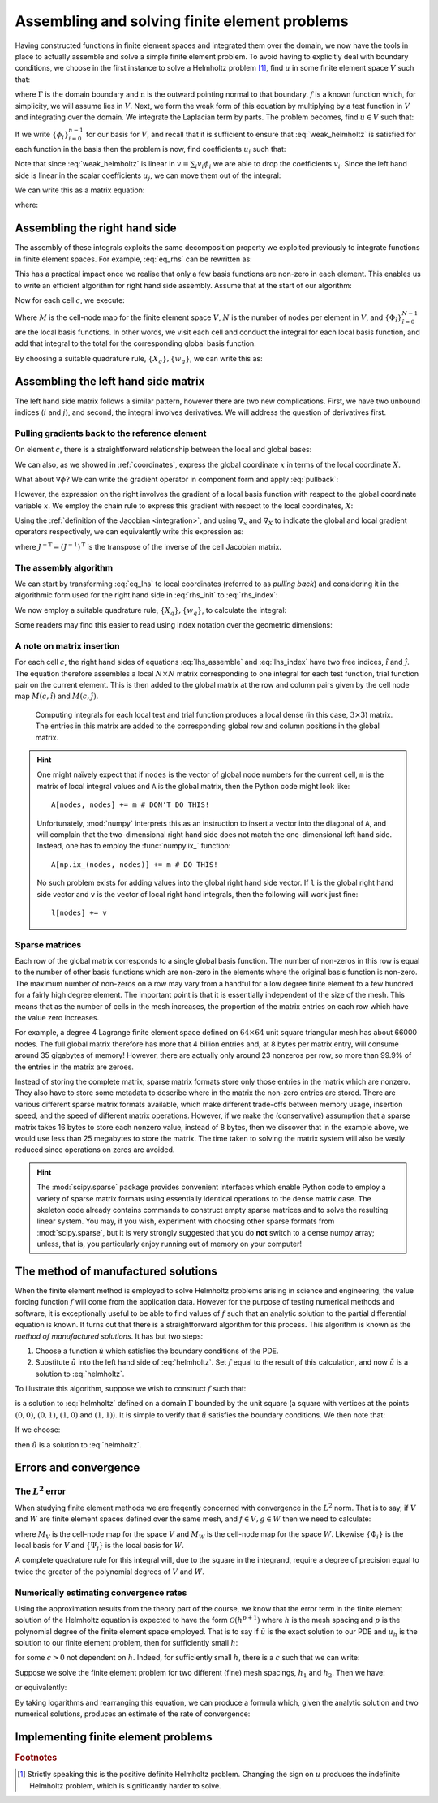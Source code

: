 .. default-role:: math

================================================
 Assembling and solving finite element problems
================================================

.. only:: html

    .. dropdown:: A video recording of the following material is available here.

        .. container:: vimeo

            .. raw:: html

                <iframe src="https://player.vimeo.com/video/495444450"
                frameborder="0" allow="autoplay; fullscreen"
                allowfullscreen></iframe>

        Imperial students can also `watch this video on Panopto <https://imperial.cloud.panopto.eu/Panopto/Pages/Viewer.aspx?id=8f4fd5a1-9bd4-460f-84ea-aca000b6ca27>`__

Having constructed functions in finite element spaces and integrated
them over the domain, we now have the tools in place to actually
assemble and solve a simple finite element problem. To avoid having to
explicitly deal with boundary conditions, we choose in the first
instance to solve a Helmholtz problem [#helmholtz]_, find `u` in some finite element
space `V` such that:

.. math::
   :label: helmholtz

   - \nabla^2 u + u = f

   \nabla u \cdot \mathbf{n} = 0 \textrm{ on }\Gamma

where `\Gamma` is the domain boundary and `\mathrm{n}` is the outward
pointing normal to that boundary. `f` is a known function which, for
simplicity, we will assume lies in `V`. Next, we form the weak form of
this equation by multiplying by a test function in `V` and integrating
over the domain. We integrate the Laplacian term by parts. The problem
becomes, find `u\in V` such that:

.. math::
   :label: weak_helmholtz

   \int_\Omega \nabla v \cdot \nabla u + vu\, \mathrm{d} x
   - \underbrace{\int_\Gamma v \nabla u \cdot \mathbf{n}\, \mathrm{d} s}_{=0} = 
   \int_\Omega v f\, \mathrm{d} x \qquad \forall v \in V

If we write `\{\phi_i\}_{i=0}^{n-1}` for our basis for `V`, and recall that
it is sufficient to ensure that :eq:`weak_helmholtz` is satisfied for
each function in the basis then the problem is now, find coefficients `u_i` such that:

.. math::
   :label:

   \int_\Omega \sum_{j}\left(\nabla \phi_i \cdot \nabla (u_j\phi_j) + \phi_i u_j\phi_j\right)\, \mathrm{d} x
   = \int_\Omega \phi_i\, \sum_k f_k\phi_k\, \mathrm{d} x \qquad \forall\, 0\leq i < n 

Note that since :eq:`weak_helmholtz` is linear in `v = \sum_{i}v_i\phi_i` we are able to drop the coefficients `v_i`.
Since the left hand side is linear in the scalar coefficients `u_j`, we can move them out of the integral:

.. math::
   :label:

   \sum_{j}\left(\int_\Omega \nabla \phi_i \cdot \nabla \phi_j + \phi_i\phi_j\, \mathrm{d} x\, u_j\right)
   = \int_\Omega \phi_i\,\sum_k f_k\phi_k\, \mathrm{d} x \qquad \forall\, 0\leq i < n 

We can write this as a matrix equation:

.. math::
   :label:

   \mathrm{A}\mathbf{u} = \mathbf{f}

where:

.. math::
   :label: eq_lhs

   \mathrm{A}_{ij} = \int_\Omega \nabla \phi_i \cdot \nabla \phi_j + \phi_i\phi_j\, \mathrm{d} x

.. math::
   :label:

   \mathbf{u}_j = u_j

.. math::
   :label: eq_rhs

   \mathbf{f}_i = \int_\Omega \phi_i\,\sum_k f_k\phi_k\, \mathrm{d} x


Assembling the right hand side
------------------------------

.. only:: html

    .. dropdown:: A video recording of the following material is available here.

        .. container:: vimeo

            .. raw:: html

                <iframe src="https://player.vimeo.com/video/495726683"
                frameborder="0" allow="autoplay; fullscreen"
                allowfullscreen></iframe>

        Imperial students can also `watch this video on Panopto <https://imperial.cloud.panopto.eu/Panopto/Pages/Viewer.aspx?id=8d403fd1-d0da-4b1d-a032-aca100aef7b7>`__

The assembly of these integrals exploits the same decomposition
property we exploited previously to integrate functions in finite
element spaces. For example, :eq:`eq_rhs` can be rewritten as:

.. math::
   :label: rhs_init

   \mathbf{f}_i = \sum_c \int_c \phi_i \,\sum_k f_k\phi_k\,  \mathrm{d} x

This has a practical impact once we realise that only a few basis
functions are non-zero in each element. This enables us to write an
efficient algorithm for right hand side assembly. Assume that at the
start of our algorithm:

.. math::
   :label:

   \mathbf{f}_i = 0.

Now for each cell `c`, we execute:

.. math::
   :label:

   \mathbf{f}_{M(c, \hat{i})} \stackrel{+}{=} \int_c \Phi_{\hat{i}}\, \left(\sum_{\hat{k}}\,f_{M(c,\hat{k})}\,\Phi_{\hat{k}}\right)\,|J|\,\mathrm{d} X \qquad \forall 0 \leq \hat{i} < N

Where `M` is the cell-node map for the finite element space `V`, `N`
is the number of nodes per element in `V`, and
`\{\Phi_{\hat{i}}\}_{\hat{i}=0}^{N-1}` are the local basis
functions. In other words, we visit each cell and conduct the integral
for each local basis function, and add that integral to the total for
the corresponding global basis function.

By choosing a suitable quadrature rule, `\{X_q\}, \{w_q\}`, we can
write this as:

.. math::
   :label: rhs_index

   \mathbf{f}_{M(c, \hat{i})} \stackrel{+}{=} \left(\sum_q \Phi(X_q)_{\hat{i}}\, \left(\sum_{\hat{k}}\,f_{M(c,\hat{k})}\,\Phi(X_q)_{\hat{k}}\right)\,w_q\,\right) |J| \qquad \forall 0 \leq \hat{i} < N,\, \forall c


Assembling the left hand side matrix
------------------------------------

.. only:: html

    .. dropdown:: A video recording of the following material is available here.

        .. container:: vimeo

            .. raw:: html

                <iframe src="https://player.vimeo.com/video/495722122"
                frameborder="0" allow="autoplay; fullscreen"
                allowfullscreen></iframe>

        Imperial students can also `watch this video on Panopto <https://imperial.cloud.panopto.eu/Panopto/Pages/Viewer.aspx?id=38a9908f-1490-4438-a7b4-aca000b67753>`__

The left hand side matrix follows a similar pattern, however there are
two new complications. First, we have two unbound indices (`i` and
`j`), and second, the integral involves derivatives. We will address
the question of derivatives first.


Pulling gradients back to the reference element
~~~~~~~~~~~~~~~~~~~~~~~~~~~~~~~~~~~~~~~~~~~~~~~

On element `c`, there is a straightforward relationship between the
local and global bases:

.. math::
   :label: pullback

   \phi_{M(c,i)}(x) = \Phi_i(X)

We can also, as we showed in :ref:`coordinates`, express the global
coordinate `x` in terms of the local coordinate `X`.

What about `\nabla\phi`? We can write the gradient operator in
component form and apply :eq:`pullback`:

.. math::
   :label: 

   \frac{\partial\phi_{M(c,i)}(x)}{\partial x_\alpha} =
   \frac{\partial\Phi_i(X)}{\partial{x_\alpha}}\quad \forall\, 0\leq \alpha < \dim

However, the expression on the right involves the gradient of a local
basis function with respect to the global coordinate variable `x`. We
employ the chain rule to express this gradient with respect to the
local coordinates, `X`:

.. math::
   :label: 

   \frac{\partial\phi_{M(c,i)}(x)}{\partial x_\alpha} =
   \sum_{\beta=0}^{\dim-1}\frac{\partial X_\beta}{\partial x_\alpha}\frac{\partial\Phi_i(X)}{\partial{X_\beta}}\quad \forall\, 0\leq \alpha < \dim

Using the :ref:`definition of the Jacobian <integration>`, and
using `\nabla_x` and `\nabla_X` to indicate the global and local
gradient operators respectively, we can equivalently write this
expression as:

.. math::
   :label:

   \nabla_x \phi_{M(c,i)}(x) = J^{-\mathrm{T}}\nabla_X\Phi_i(X)

where `J^{-\mathrm{T}} = (J^{-1})^\mathrm{T}` is the transpose of the
inverse of the cell Jacobian matrix.

The assembly algorithm
~~~~~~~~~~~~~~~~~~~~~~

.. only:: html

    .. dropdown:: A video recording of the following material is available here.

        .. container:: vimeo

            .. raw:: html

                <iframe src="https://player.vimeo.com/video/495723338"
                frameborder="0" allow="autoplay; fullscreen"
                allowfullscreen></iframe>

        Imperial students can also `watch this video on Panopto <https://imperial.cloud.panopto.eu/Panopto/Pages/Viewer.aspx?id=546633aa-7816-4084-b77f-aca000b64bbd>`__

We can start by transforming :eq:`eq_lhs` to local coordinates (referred to as *pulling back*) and considering it in the algorithmic form used for the right hand side in :eq:`rhs_init` to :eq:`rhs_index`:

.. math::
   :label:

   \mathrm{A}_{ij} = 0.

   \mathrm{A}_{M(c, \hat{i}),M(c, \hat{j})} \stackrel{+}{=}
    \int_c\left( \left(J^{-T}\nabla_X \Phi_{\hat{i}}\right)
      \cdot \left(J^{-T}\nabla_X \Phi_{\hat{j}}\right) + \Phi_{\hat{i}}\Phi_{\hat{j}}\right)|J|\, \mathrm{d} X
      \quad\forall 0\leq \hat{i},\hat{j}< N,\, \forall c

We now employ a suitable quadrature rule, `\{X_q\}, \{w_q\}`, to
calculate the integral:

.. math::
   :label: lhs_assemble

   \mathrm{A}_{M(c, \hat{i}),M(c, \hat{j})} \stackrel{+}{=}
   \sum_q \bigg(\left(J^{-T}\nabla_X \Phi_{\hat{i}}(X_q)\right)
   \cdot \left(J^{-T}\nabla_X \Phi_{\hat{j}}(X_q)\right) + \Phi_{\hat{i}}(X_q)\Phi_{\hat{j}}(X_q)\bigg)|J|\,w_q
   \quad\forall 0\leq \hat{i},\hat{j}< N,\, \forall c

Some readers may find this easier to read using index notation over
the geometric dimensions:

.. math::
   :label: lhs_index

   \mathrm{A}_{M(c, \hat{i}),M(c, \hat{j})} \stackrel{+}{=}
   \sum_q \left(\sum_{\alpha\beta\gamma}J^{-1}_{\beta\alpha}\left(\nabla_X \Phi_{\hat{i}}(X_q)\right)_\beta\,
   J^{-1}_{\gamma\alpha}\left(\nabla_X \Phi_{\hat{j}}(X_q)\right)_\gamma + \Phi_{\hat{i}}(X_q)\Phi_{\hat{j}}(X_q)\right)|J|\,w_q
   \quad\forall 0\leq \hat{i},\hat{j}< N,\, \forall c

A note on matrix insertion
~~~~~~~~~~~~~~~~~~~~~~~~~~

For each cell `c`, the right hand sides of equations
:eq:`lhs_assemble` and :eq:`lhs_index` have two free indices,
`\hat{i}` and `\hat{j}`. The equation therefore assembles a local
`N\times N` matrix corresponding to one integral for each test
function, trial function pair on the current element. This is then
added to the global matrix at the row and column pairs given by the
cell node map `M(c, \hat{i})` and `M(c, \hat{j})`.

.. _figmatrix-insertion:

.. figure:: global_assembly.*
   :width: 70%

   Computing integrals for each local test and trial function produces
   a local dense (in this case, `3\times 3`) matrix. The entries in
   this matrix are added to the corresponding global row and column
   positions in the global matrix.

.. hint::

   One might naïvely expect that if ``nodes`` is the vector of global
   node numbers for the current cell, ``m`` is the matrix of local
   integral values and ``A`` is the global matrix, then the Python
   code might look like::

       A[nodes, nodes] += m # DON'T DO THIS!

   Unfortunately, :mod:`numpy` interprets this as an instruction to
   insert a vector into the diagonal of ``A``, and will complain that
   the two-dimensional right hand side does not match the
   one-dimensional left hand side. Instead, one has to employ the
   :func:`numpy.ix_` function::

       A[np.ix_(nodes, nodes)] += m # DO THIS!

   No such problem exists for adding values into the global right hand
   side vector. If ``l`` is the global right hand side vector and
   ``v`` is the vector of local right hand integrals, then the
   following will work just fine::

       l[nodes] += v


Sparse matrices
~~~~~~~~~~~~~~~

.. only:: html

    .. dropdown:: A video recording of the following material is available here.

        .. container:: vimeo

            .. raw:: html

                <iframe src="https://player.vimeo.com/video/495722732"
                frameborder="0" allow="autoplay; fullscreen"
                allowfullscreen></iframe>

        Imperial students can also `watch this video on Panopto <https://imperial.cloud.panopto.eu/Panopto/Pages/Viewer.aspx?id=d2f1a287-46ec-47d4-94af-aca000b6594f>`__

Each row of the global matrix corresponds to a single global basis
function. The number of non-zeros in this row is equal to the number
of other basis functions which are non-zero in the elements where the
original basis function is non-zero. The maximum number of non-zeros
on a row may vary from a handful for a low degree finite element to a
few hundred for a fairly high degree element. The important point is
that it is essentially independent of the size of the mesh. This means
that as the number of cells in the mesh increases, the proportion of
the matrix entries on each row which have the value zero increases.

For example, a degree 4 Lagrange finite element space defined on
`64\times 64` unit square triangular mesh has about 66000 nodes. The
full global matrix therefore has more that 4 billion entries and, at 8
bytes per matrix entry, will consume around 35 gigabytes of memory!
However, there are actually only around 23 nonzeros per row, so more
than 99.9% of the entries in the matrix are zeroes.

Instead of storing the complete matrix, sparse matrix formats store
only those entries in the matrix which are nonzero. They also have to
store some metadata to describe where in the matrix the non-zero
entries are stored. There are various different sparse matrix formats
available, which make different trade-offs between memory usage,
insertion speed, and the speed of different matrix
operations. However, if we make the (conservative) assumption that a
sparse matrix takes 16 bytes to store each nonzero value, instead of 8
bytes, then we discover that in the example above, we would use less
than 25 megabytes to store the matrix. The time taken to solving the
matrix system will also be vastly reduced since operations on zeros
are avoided.

.. hint::

   The :mod:`scipy.sparse` package provides convenient interfaces
   which enable Python code to employ a variety of sparse matrix
   formats using essentially identical operations to the dense matrix
   case. The skeleton code already contains commands to construct
   empty sparse matrices and to solve the resulting linear system. You
   may, if you wish, experiment with choosing other sparse formats
   from :mod:`scipy.sparse`, but it is very strongly suggested that
   you do **not** switch to a dense numpy array; unless, that is, you
   particularly enjoy running out of memory on your computer!


The method of manufactured solutions
------------------------------------

When the finite element method is employed to solve Helmholtz problems
arising in science and engineering, the value forcing function `f`
will come from the application data. However for the purpose of
testing numerical methods and software, it is exceptionally useful to
be able to find values of `f` such that an analytic solution to the
partial differential equation is known. It turns out that there is a
straightforward algorithm for this process. This algorithm is known as
the *method of manufactured solutions*. It has but two steps:

#. Choose a function `\tilde{u}` which satisfies the boundary
   conditions of the PDE.
#. Substitute `\tilde{u}` into the left hand side of
   :eq:`helmholtz`. Set `f` equal to the result of this calculation,
   and now `\tilde{u}` is a solution to :eq:`helmholtz`.

To illustrate this algorithm, suppose we wish to construct `f` such that:

.. math::
   :label:

   \tilde{u} = \cos(4\pi x_0) x_1^2(1 - x_1)^2

is a solution to :eq:`helmholtz` defined on a domain `\Gamma` bounded 
by the unit square (a square with vertices at the points `(0,0)`, 
`(0,1)`, `(1,0)` and `(1,1)`). It is simple to verify that
`\tilde{u}` satisfies the boundary conditions. We then note that:

.. math::
   :label:

   - \nabla^2 \tilde{u} + \tilde{u} = \left((16 \pi^2 + 1) (x_1 - 1)^2 x_1^2 - 12 x_1^2  +12 x_1  - 2\right) \cos(4 \pi x_0)

If we choose:

.. math::
   :label: f_def

   f = \left((16 \pi^2 + 1) (x_1 - 1)^2 x_1^2 - 12 x_1^2  +12 x_1  - 2\right) \cos(4 \pi x_0)

then `\tilde{u}` is a solution to :eq:`helmholtz`.


Errors and convergence
----------------------

The `L^2` error
~~~~~~~~~~~~~~~

When studying finite element methods we are freqently concerned with
convergence in the `L^2` norm. That is to say, if `V` and `W` are
finite element spaces defined over the same mesh, and `f\in V, g\in W`
then we need to calculate:

.. math::
   :label:

   \sqrt{\int_\Omega (f-g)^2 \mathrm{d} x} = \sqrt{\sum_c\int_c \left(\left(\sum_i f_{M_V(c,i)}\Phi_i\right) - \left(\sum_j g_{M_W(c,j)}\Psi_j\right)\right)^2|J|\mathrm{d} X}
   
where `M_V` is the cell-node map for the space `V` and `M_W` is the
cell-node map for the space `W`. Likewise `\{\Phi_i\}` is the local
basis for `V` and `\{\Psi_j\}` is the local basis for `W`.

A complete quadrature rule for this integral will, due to the square
in the integrand, require a degree of precision equal to twice the
greater of the polynomial degrees of `V` and `W`.


Numerically estimating convergence rates
~~~~~~~~~~~~~~~~~~~~~~~~~~~~~~~~~~~~~~~~

Using the approximation results from the theory part of the course, we
know that the error term in the finite element solution of the
Helmholtz equation is expected to have the form `\mathcal{O}(h^{p+1})`
where `h` is the mesh spacing and `p` is the polynomial degree of the
finite element space employed. That is to say if `\tilde{u}` is the
exact solution to our PDE and `u_h` is the solution to our finite
element problem, then for sufficiently small `h`:

.. math::
   :label:

   \|u_h - \tilde{u}\|_{L^2} < c h^{p+1}

for some `c>0` not dependent on `h`. Indeed, for sufficiently small
`h`, there is a `c` such that we can write:

.. math::
   :label:

   \|u_h - \tilde{u}\|_{L^2} \approx c h^{p+1}

Suppose we solve the finite element problem for two different (fine)
mesh spacings, `h_1` and `h_2`. Then we have:

.. math::
   :label:

   \|u_{h_1} - \tilde{u}\|_{L^2} \approx c h_1^{p+1}

   \|u_{h_2} - \tilde{u}\|_{L^2} \approx c h_2^{p+1}

or equivalently:

.. math::
   :label:

   \frac{\|u_{h_1} - \tilde{u}\|_{L^2}}{\|u_{h_2} - \tilde{u}\|_{L^2}}
   \approx \left(\frac{h_1}{h_2}\right)^{p+1}

By taking logarithms and rearranging this equation, we can produce a
formula which, given the analytic solution and two numerical
solutions, produces an estimate of the rate of convergence:

.. math::
   :label:

   q = \frac{\ln\left(\displaystyle\frac{\|u_{h_1} - \tilde{u}\|_{L^2}}{\|u_{h_2} - \tilde{u}\|_{L^2}}\right)}
   {\ln\left(\displaystyle\frac{h_1}{h_2}\right)}


Implementing finite element problems
------------------------------------

.. proof:exercise::

   ``fe_utils/solvers/helmholtz.py`` contains a partial implementation of
   the finite element method to solve :eq:`weak_helmholtz` with `f`
   chosen as in :eq:`f_def`. Your task is to implement the
   :func:`~fe_utils.solvers.helmholtz.assemble` function using :eq:`rhs_index`, and
   :eq:`lhs_assemble` or :eq:`lhs_index`. The comments in the
   :func:`~fe_utils.solvers.helmholtz.assemble` function provide some guidance as to the steps
   involved. You may also wish to consult the :func:`~fe_utils.utils.errornorm`
   function as a guide to the
   structure of the code required.

   Run::

      python fe_utils/solvers/helmholtz.py --help

   for guidance on using the script to view the solution, the analytic
   solution and the error in your solution. In addition,
   ``test/test_11_helmholtz_convergence.py`` contains tests that the
   helmholtz solver converges at the correct rate for degree 1, 2 and
   3 polynomials.

   .. warning::

      ``test/test_12_helmholtz_convergence.py`` may take many seconds or
      even a couple of minutes to run, as it has to solve on some
      rather fine meshes in order to check convergence.

.. rubric:: Footnotes

.. [#helmholtz] Strictly speaking this is the positive definite Helmholtz
                problem. Changing the sign on `u` produces the
                indefinite Helmholtz problem, which is significantly
                harder to solve.
